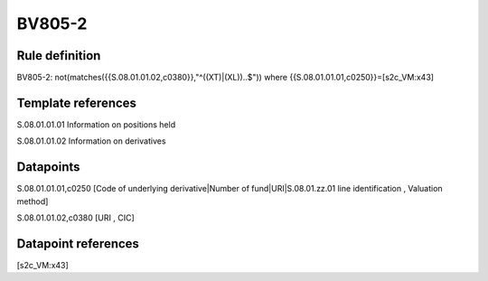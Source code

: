 =======
BV805-2
=======

Rule definition
---------------

BV805-2: not(matches({{S.08.01.01.02,c0380}},"^((XT)|(XL))..$")) where {{S.08.01.01.01,c0250}}=[s2c_VM:x43]


Template references
-------------------

S.08.01.01.01 Information on positions held

S.08.01.01.02 Information on derivatives


Datapoints
----------

S.08.01.01.01,c0250 [Code of underlying derivative|Number of fund|URI|S.08.01.zz.01 line identification , Valuation method]

S.08.01.01.02,c0380 [URI , CIC]



Datapoint references
--------------------

[s2c_VM:x43]